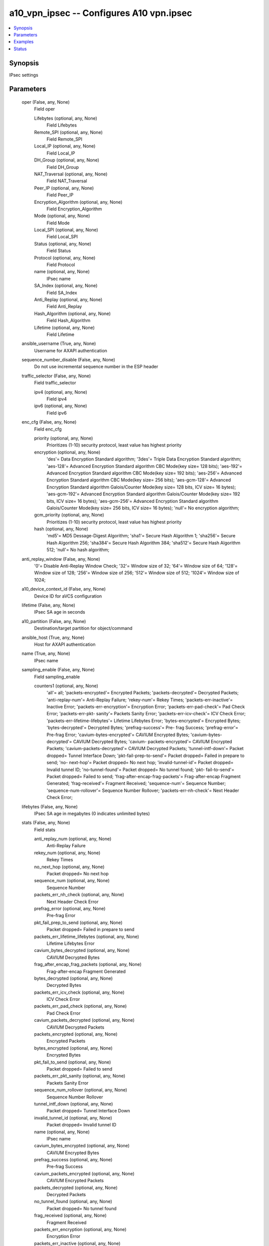 .. _a10_vpn_ipsec_module:


a10_vpn_ipsec -- Configures A10 vpn.ipsec
=========================================

.. contents::
   :local:
   :depth: 1


Synopsis
--------

IPsec settings






Parameters
----------

  oper (False, any, None)
    Field oper


    Lifebytes (optional, any, None)
      Field Lifebytes


    Remote_SPI (optional, any, None)
      Field Remote_SPI


    Local_IP (optional, any, None)
      Field Local_IP


    DH_Group (optional, any, None)
      Field DH_Group


    NAT_Traversal (optional, any, None)
      Field NAT_Traversal


    Peer_IP (optional, any, None)
      Field Peer_IP


    Encryption_Algorithm (optional, any, None)
      Field Encryption_Algorithm


    Mode (optional, any, None)
      Field Mode


    Local_SPI (optional, any, None)
      Field Local_SPI


    Status (optional, any, None)
      Field Status


    Protocol (optional, any, None)
      Field Protocol


    name (optional, any, None)
      IPsec name


    SA_Index (optional, any, None)
      Field SA_Index


    Anti_Replay (optional, any, None)
      Field Anti_Replay


    Hash_Algorithm (optional, any, None)
      Field Hash_Algorithm


    Lifetime (optional, any, None)
      Field Lifetime



  ansible_username (True, any, None)
    Username for AXAPI authentication


  sequence_number_disable (False, any, None)
    Do not use incremental sequence number in the ESP header


  traffic_selector (False, any, None)
    Field traffic_selector


    ipv4 (optional, any, None)
      Field ipv4


    ipv6 (optional, any, None)
      Field ipv6



  enc_cfg (False, any, None)
    Field enc_cfg


    priority (optional, any, None)
      Prioritizes (1-10) security protocol, least value has highest priority


    encryption (optional, any, None)
      'des'= Data Encryption Standard algorithm; '3des'= Triple Data Encryption Standard algorithm; 'aes-128'= Advanced Encryption Standard algorithm CBC Mode(key size= 128 bits); 'aes-192'= Advanced Encryption Standard algorithm CBC Mode(key size= 192 bits); 'aes-256'= Advanced Encryption Standard algorithm CBC Mode(key size= 256 bits); 'aes-gcm-128'= Advanced Encryption Standard algorithm Galois/Counter Mode(key size= 128 bits, ICV size= 16 bytes); 'aes-gcm-192'= Advanced Encryption Standard algorithm Galois/Counter Mode(key size= 192 bits, ICV size= 16 bytes); 'aes-gcm-256'= Advanced Encryption Standard algorithm Galois/Counter Mode(key size= 256 bits, ICV size= 16 bytes); 'null'= No encryption algorithm;


    gcm_priority (optional, any, None)
      Prioritizes (1-10) security protocol, least value has highest priority


    hash (optional, any, None)
      'md5'= MD5 Dessage-Digest Algorithm; 'sha1'= Secure Hash Algorithm 1; 'sha256'= Secure Hash Algorithm 256; 'sha384'= Secure Hash Algorithm 384; 'sha512'= Secure Hash Algorithm 512; 'null'= No hash algorithm;



  anti_replay_window (False, any, None)
    '0'= Disable Anti-Replay Window Check; '32'= Window size of 32; '64'= Window size of 64; '128'= Window size of 128; '256'= Window size of 256; '512'= Window size of 512; '1024'= Window size of 1024;


  a10_device_context_id (False, any, None)
    Device ID for aVCS configuration


  lifetime (False, any, None)
    IPsec SA age in seconds


  a10_partition (False, any, None)
    Destination/target partition for object/command


  ansible_host (True, any, None)
    Host for AXAPI authentication


  name (True, any, None)
    IPsec name


  sampling_enable (False, any, None)
    Field sampling_enable


    counters1 (optional, any, None)
      'all'= all; 'packets-encrypted'= Encrypted Packets; 'packets-decrypted'= Decrypted Packets; 'anti-replay-num'= Anti-Replay Failure; 'rekey-num'= Rekey Times; 'packets-err-inactive'= Inactive Error; 'packets-err-encryption'= Encryption Error; 'packets-err-pad-check'= Pad Check Error; 'packets-err-pkt- sanity'= Packets Sanity Error; 'packets-err-icv-check'= ICV Check Error; 'packets-err-lifetime-lifebytes'= Lifetime Lifebytes Error; 'bytes-encrypted'= Encrypted Bytes; 'bytes-decrypted'= Decrypted Bytes; 'prefrag-success'= Pre- frag Success; 'prefrag-error'= Pre-frag Error; 'cavium-bytes-encrypted'= CAVIUM Encrypted Bytes; 'cavium-bytes-decrypted'= CAVIUM Decrypted Bytes; 'cavium- packets-encrypted'= CAVIUM Encrypted Packets; 'cavium-packets-decrypted'= CAVIUM Decrypted Packets; 'tunnel-intf-down'= Packet dropped= Tunnel Interface Down; 'pkt-fail-prep-to-send'= Packet dropped= Failed in prepare to send; 'no- next-hop'= Packet dropped= No next hop; 'invalid-tunnel-id'= Packet dropped= Invalid tunnel ID; 'no-tunnel-found'= Packet dropped= No tunnel found; 'pkt- fail-to-send'= Packet dropped= Failed to send; 'frag-after-encap-frag-packets'= Frag-after-encap Fragment Generated; 'frag-received'= Fragment Received; 'sequence-num'= Sequence Number; 'sequence-num-rollover'= Sequence Number Rollover; 'packets-err-nh-check'= Next Header Check Error;



  lifebytes (False, any, None)
    IPsec SA age in megabytes (0 indicates unlimited bytes)


  stats (False, any, None)
    Field stats


    anti_replay_num (optional, any, None)
      Anti-Replay Failure


    rekey_num (optional, any, None)
      Rekey Times


    no_next_hop (optional, any, None)
      Packet dropped= No next hop


    sequence_num (optional, any, None)
      Sequence Number


    packets_err_nh_check (optional, any, None)
      Next Header Check Error


    prefrag_error (optional, any, None)
      Pre-frag Error


    pkt_fail_prep_to_send (optional, any, None)
      Packet dropped= Failed in prepare to send


    packets_err_lifetime_lifebytes (optional, any, None)
      Lifetime Lifebytes Error


    cavium_bytes_decrypted (optional, any, None)
      CAVIUM Decrypted Bytes


    frag_after_encap_frag_packets (optional, any, None)
      Frag-after-encap Fragment Generated


    bytes_decrypted (optional, any, None)
      Decrypted Bytes


    packets_err_icv_check (optional, any, None)
      ICV Check Error


    packets_err_pad_check (optional, any, None)
      Pad Check Error


    cavium_packets_decrypted (optional, any, None)
      CAVIUM Decrypted Packets


    packets_encrypted (optional, any, None)
      Encrypted Packets


    bytes_encrypted (optional, any, None)
      Encrypted Bytes


    pkt_fail_to_send (optional, any, None)
      Packet dropped= Failed to send


    packets_err_pkt_sanity (optional, any, None)
      Packets Sanity Error


    sequence_num_rollover (optional, any, None)
      Sequence Number Rollover


    tunnel_intf_down (optional, any, None)
      Packet dropped= Tunnel Interface Down


    invalid_tunnel_id (optional, any, None)
      Packet dropped= Invalid tunnel ID


    name (optional, any, None)
      IPsec name


    cavium_bytes_encrypted (optional, any, None)
      CAVIUM Encrypted Bytes


    prefrag_success (optional, any, None)
      Pre-frag Success


    cavium_packets_encrypted (optional, any, None)
      CAVIUM Encrypted Packets


    packets_decrypted (optional, any, None)
      Decrypted Packets


    no_tunnel_found (optional, any, None)
      Packet dropped= No tunnel found


    frag_received (optional, any, None)
      Fragment Received


    packets_err_encryption (optional, any, None)
      Encryption Error


    packets_err_inactive (optional, any, None)
      Inactive Error



  uuid (False, any, None)
    uuid of the object


  proto (False, any, None)
    'esp'= Encapsulating security protocol (Default);


  dh_group (False, any, None)
    '0'= Diffie-Hellman group 0 (Default); '1'= Diffie-Hellman group 1 - 768-bits; '2'= Diffie-Hellman group 2 - 1024-bits; '5'= Diffie-Hellman group 5 - 1536-bits; '14'= Diffie-Hellman group 14 - 2048-bits; '15'= Diffie-Hellman group 15 - 3072-bits; '16'= Diffie-Hellman group 16 - 4096-bits; '18'= Diffie- Hellman group 18 - 8192-bits; '19'= Diffie-Hellman group 19 - 256-bit Elliptic Curve; '20'= Diffie-Hellman group 20 - 384-bit Elliptic Curve;


  ansible_password (True, any, None)
    Password for AXAPI authentication


  up (False, any, None)
    Initiates SA negotiation to bring the IPsec connection up


  bind_tunnel (False, any, None)
    Field bind_tunnel


    tunnel (optional, any, None)
      Tunnel interface index


    next_hop_v6 (optional, any, None)
      IPsec Next Hop IPv6 Address


    next_hop (optional, any, None)
      IPsec Next Hop IP Address


    uuid (optional, any, None)
      uuid of the object



  ike_gateway (False, any, None)
    Gateway to use for IPsec SA


  state (True, any, None)
    State of the object to be created.


  mode (False, any, None)
    'tunnel'= Encapsulating the packet in IPsec tunnel mode (Default);


  user_tag (False, any, None)
    Customized tag


  ansible_port (True, any, None)
    Port for AXAPI authentication









Examples
--------

.. code-block:: yaml+jinja

    





Status
------




- This module is not guaranteed to have a backwards compatible interface. *[preview]*


- This module is maintained by community.



Authors
~~~~~~~

- A10 Networks 2018


